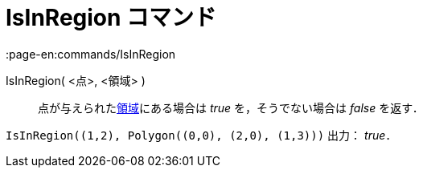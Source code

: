 = IsInRegion コマンド
:page-en:commands/IsInRegion
ifdef::env-github[:imagesdir: /ja/modules/ROOT/assets/images]

IsInRegion( <点>, <領域> )::
  点が与えられたxref:/幾何オブジェクト.adoc[領域]にある場合は _true_ を，そうでない場合は _false_ を返す．

[EXAMPLE]
====

`++IsInRegion((1,2), Polygon((0,0), (2,0), (1,3)))++` 出力： _true_．

====
